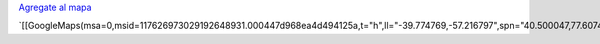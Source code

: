 .. title: Donde viven los miembros de PyAr ?


`Agregate al mapa`_

`[[GoogleMaps(msa=0,msid=117626973029192648931.000447d968ea4d494125a,t="h",ll="-39.774769,-57.216797",spn="40.500047,77.607422",z=4)]]`_

.. ############################################################################

.. _Agregate al mapa: http://maps.google.com/maps/ms?hl=en&ptab=2&ie=UTF8&t=h&msa=0&msid=117626973029192648931.000447d968ea4d494125a&ll=-39.774769,-57.216797&spn=40.500047,77.607422&z=4

